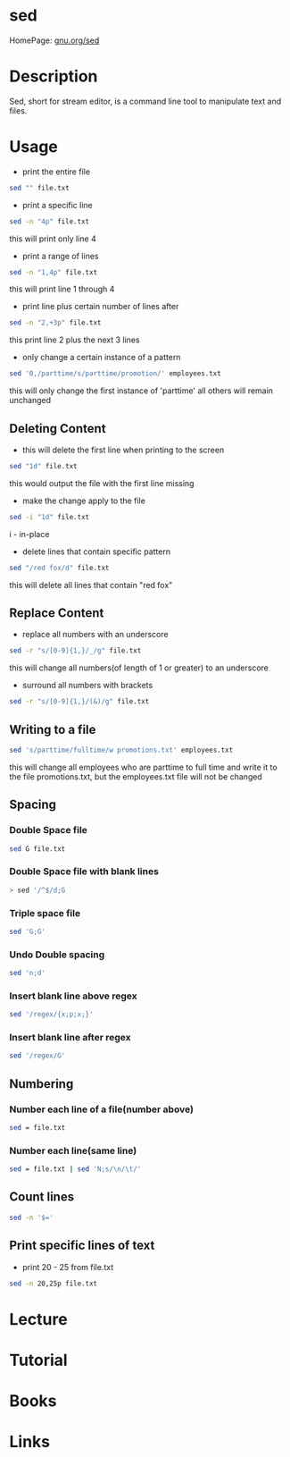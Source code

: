 #+TAGS: file text text_manipulation text_substitution sed stream_editor


* sed
HomePage: [[https://www.gnu.org/software/sed/manual/sed.html][gnu.org/sed]]
* Description
Sed, short for stream editor, is a command line tool to manipulate text and files.

* Usage
- print the entire file
#+BEGIN_SRC sh
sed "" file.txt
#+END_SRC

- print a specific line
#+BEGIN_SRC sh
sed -n "4p" file.txt
#+END_SRC
this will print only line 4

- print a range of lines
#+BEGIN_SRC sh
sed -n "1,4p" file.txt
#+END_SRC
this will print line 1 through 4

- print line plus certain number of lines after
#+BEGIN_SRC sh
sed -n "2,+3p" file.txt
#+END_SRC
this print line 2 plus the next 3 lines

- only change a certain instance of a pattern
#+BEGIN_SRC sh
sed '0,/parttime/s/parttime/promotion/' employees.txt
#+END_SRC
this will only change the first instance of 'parttime' all others will remain unchanged

** Deleting Content
- this will delete the first line when printing to the screen
#+BEGIN_SRC sh
sed "1d" file.txt
#+END_SRC
this would output the file with the first line missing

- make the change apply to the file
#+BEGIN_SRC sh
sed -i "1d" file.txt
#+END_SRC
i - in-place

- delete lines that contain specific pattern
#+BEGIN_SRC sh
sed "/red fox/d" file.txt
#+END_SRC
this will delete all lines that contain "red fox"

** Replace Content
- replace all numbers with an underscore
#+BEGIN_SRC sh
sed -r "s/[0-9]{1,}/_/g" file.txt
#+END_SRC
this will change all numbers(of length of 1 or greater) to an underscore

- surround all numbers with brackets
#+BEGIN_SRC sh
sed -r "s/[0-9]{1,}/(&)/g" file.txt
#+END_SRC

** Writing to a file
#+BEGIN_SRC sh
sed 's/parttime/fulltime/w promotions.txt' employees.txt
#+END_SRC
this will change all employees who are parttime to full time and write it to the file promotions.txt, but the employees.txt file will not be changed

** Spacing
*** Double Space file
#+BEGIN_SRC sh
sed G file.txt
#+END_SRC
*** Double Space file with blank lines
#+BEGIN_SRC sh
> sed '/^$/d;G
#+END_SRC
*** Triple space file
#+BEGIN_SRC sh
sed 'G;G'
#+END_SRC
*** Undo Double spacing
#+BEGIN_SRC sh
sed 'n;d'
#+END_SRC
*** Insert blank line above regex
#+BEGIN_SRC sh
sed '/regex/{x;p;x;}'
#+END_SRC
*** Insert blank line after regex
#+BEGIN_SRC sh
sed '/regex/G'
#+END_SRC

** Numbering
*** Number each line of a file(number above)
#+BEGIN_SRC sh
sed = file.txt
#+END_SRC

*** Number each line(same line)
#+BEGIN_SRC sh
sed = file.txt | sed 'N;s/\n/\t/'
#+END_SRC

** Count lines
#+BEGIN_SRC sh
sed -n '$='
#+END_SRC

** Print specific lines of text
- print 20 - 25 from file.txt
#+BEGIN_SRC sh
sed -n 20,25p file.txt
#+END_SRC
* Lecture
* Tutorial
* Books
* Links
